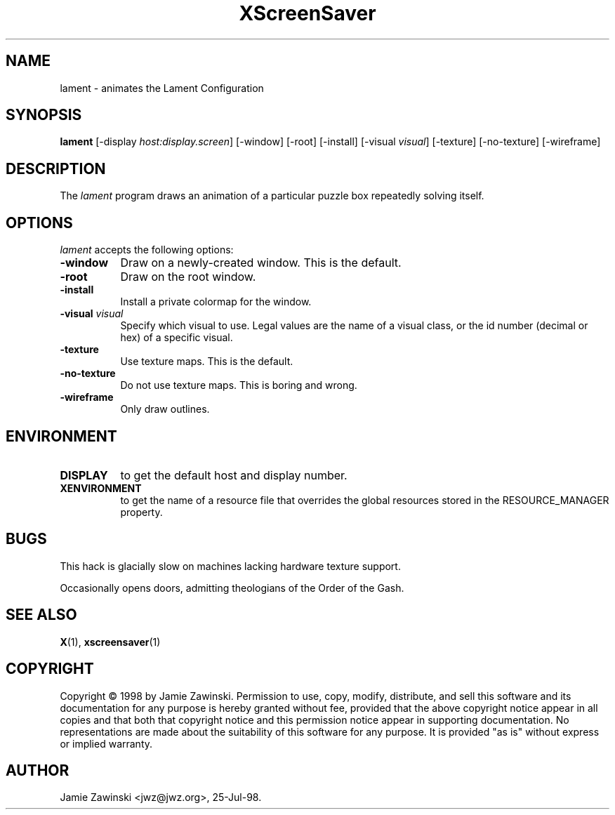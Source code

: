 .TH XScreenSaver 1 "25-Jul-98" "X Version 11"
.SH NAME
lament - animates the Lament Configuration
.SH SYNOPSIS
.B lament
[\-display \fIhost:display.screen\fP] [\-window] [\-root] [\-install] [\-visual \fIvisual\fP] [\-texture] [\-no\-texture] [\-wireframe]
.SH DESCRIPTION
The \fIlament\fP program draws an animation of a particular puzzle box
repeatedly solving itself.
.SH OPTIONS
.I lament
accepts the following options:
.TP 8
.B \-window
Draw on a newly-created window.  This is the default.
.TP 8
.B \-root
Draw on the root window.
.TP 8
.B \-install
Install a private colormap for the window.
.TP 8
.B \-visual \fIvisual\fP\fP
Specify which visual to use.  Legal values are the name of a visual class,
or the id number (decimal or hex) of a specific visual.
.TP 8
.B \-texture
Use texture maps.  This is the default.
.TP 8
.B \-no\-texture
Do not use texture maps.  This is boring and wrong.
.TP 8
.B \-wireframe
Only draw outlines.
.SH ENVIRONMENT
.PP
.TP 8
.B DISPLAY
to get the default host and display number.
.TP 8
.B XENVIRONMENT
to get the name of a resource file that overrides the global resources
stored in the RESOURCE_MANAGER property.
.SH BUGS
This hack is glacially slow on machines lacking hardware texture support.

Occasionally opens doors, admitting theologians of the Order of the Gash.
.SH SEE ALSO
.BR X (1),
.BR xscreensaver (1)
.SH COPYRIGHT
Copyright \(co 1998 by Jamie Zawinski.  Permission to use, copy, modify, 
distribute, and sell this software and its documentation for any purpose is 
hereby granted without fee, provided that the above copyright notice appear 
in all copies and that both that copyright notice and this permission notice
appear in supporting documentation.  No representations are made about the 
suitability of this software for any purpose.  It is provided "as is" without
express or implied warranty.
.SH AUTHOR
Jamie Zawinski <jwz@jwz.org>, 25-Jul-98.
